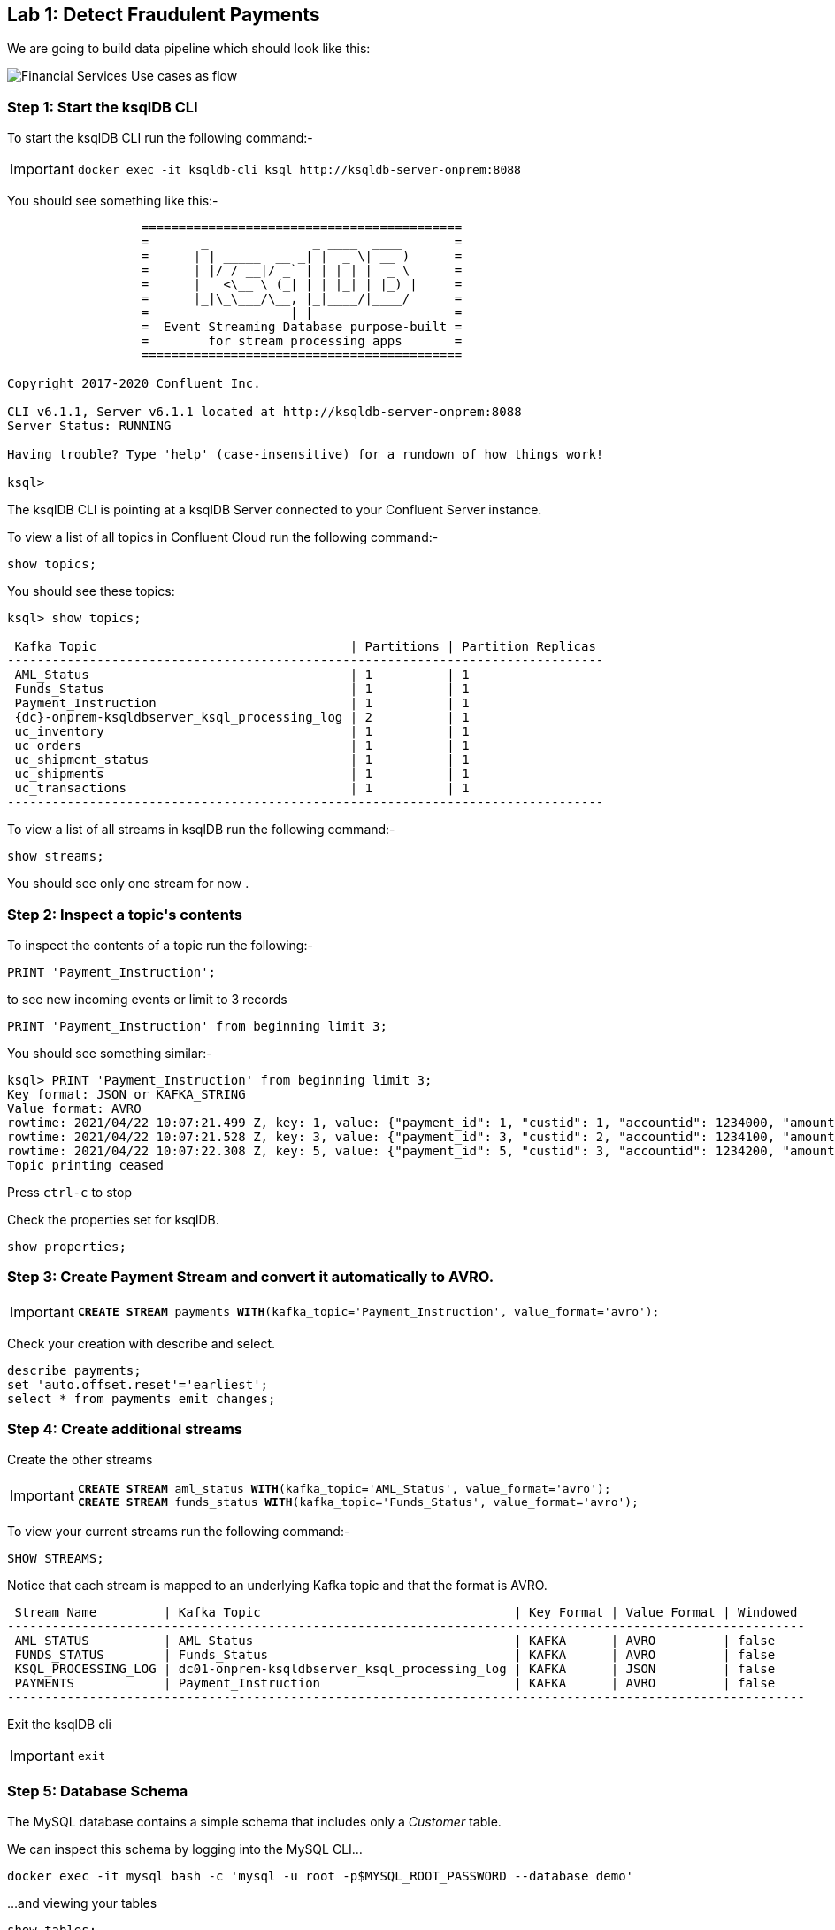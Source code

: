 == Lab {counter:labs}: Detect Fraudulent Payments

We are going to build data pipeline which should look like this:

image:./Financial_datapipe.png[Financial Services Use cases as flow]

=== Step {counter:steps-uc1}: Start the ksqlDB CLI

To start the ksqlDB CLI run the following command:-

[IMPORTANT]
====
[source,subs="attributes"]
----
docker exec -it ksqldb-cli ksql http://ksqldb-server-onprem:8088
----
====

You should see something like this:-

```
                  ===========================================
                  =       _              _ ____  ____       =
                  =      | | _____  __ _| |  _ \| __ )      =
                  =      | |/ / __|/ _` | | | | |  _ \      =
                  =      |   <\__ \ (_| | | |_| | |_) |     =
                  =      |_|\_\___/\__, |_|____/|____/      =
                  =                   |_|                   =
                  =  Event Streaming Database purpose-built =
                  =        for stream processing apps       =
                  ===========================================

Copyright 2017-2020 Confluent Inc.

CLI v6.1.1, Server v6.1.1 located at http://ksqldb-server-onprem:8088
Server Status: RUNNING

Having trouble? Type 'help' (case-insensitive) for a rundown of how things work!

ksql>

```

The ksqlDB CLI is pointing at a ksqlDB Server connected to your Confluent Server instance.

To view a list of all topics in Confluent Cloud run the following command:-

```
show topics;
```

You should see these topics:

[source,subs="quotes,attributes"]
----
ksql> show topics;

 Kafka Topic                                  | Partitions | Partition Replicas 
--------------------------------------------------------------------------------
 AML_Status                                   | 1          | 1                  
 Funds_Status                                 | 1          | 1                  
 Payment_Instruction                          | 1          | 1                  
 {dc}-onprem-ksqldbserver_ksql_processing_log | 2          | 1                  
 uc_inventory                                 | 1          | 1                  
 uc_orders                                    | 1          | 1                  
 uc_shipment_status                           | 1          | 1                  
 uc_shipments                                 | 1          | 1                  
 uc_transactions                              | 1          | 1                  
--------------------------------------------------------------------------------

----

To view a list of all streams in ksqlDB run the following command:-

```
show streams;
```

You should see only one stream for now .

=== Step {counter:steps-uc1}: Inspect a topic\'s contents

To inspect the contents of a topic run the following:-

```
PRINT 'Payment_Instruction';
```

to see new incoming events or limit to 3 records

```
PRINT 'Payment_Instruction' from beginning limit 3;
```

You should see something similar:-

[source,subs="attributes"]
----
ksql> PRINT 'Payment_Instruction' from beginning limit 3;
Key format: JSON or KAFKA_STRING
Value format: AVRO
rowtime: 2021/04/22 10:07:21.499 Z, key: 1, value: {"payment_id": 1, "custid": 1, "accountid": 1234000, "amount": 100, "bank": "Royal Bank of Canada"}
rowtime: 2021/04/22 10:07:21.528 Z, key: 3, value: {"payment_id": 3, "custid": 2, "accountid": 1234100, "amount": 200, "bank": "Barclays Bank"}
rowtime: 2021/04/22 10:07:22.308 Z, key: 5, value: {"payment_id": 5, "custid": 3, "accountid": 1234200, "amount": 300, "bank": "Commonwealth Bank of Australia"}
Topic printing ceased

----

Press `ctrl-c` to stop


Check the properties set for ksqlDB.

[source]
----
show properties;
----

=== Step {counter:steps-uc1}: Create Payment Stream and convert it automatically to AVRO.


[IMPORTANT]
====
[source,subs="quotes,attributes"]
----
*CREATE STREAM* payments *WITH*(kafka_topic='Payment_Instruction', value_format='avro');
----
====

Check your creation with describe and select. 

[source]
----
describe payments;
set 'auto.offset.reset'='earliest';
select * from payments emit changes;

----

=== Step {counter:steps-uc1}: Create additional streams

Create the other streams

[IMPORTANT]
====
[source,subs="quotes,attributes"]
----
*CREATE STREAM* aml_status *WITH*(kafka_topic='AML_Status', value_format='avro');
*CREATE STREAM* funds_status *WITH*(kafka_topic='Funds_Status', value_format='avro');
----
====

To view your current streams run the following command:-

[source,subs="quotes,attributes"]
----
SHOW STREAMS;
----

Notice that each stream is mapped to an underlying Kafka topic and that the format is AVRO. 

[source,subs="quotes,attributes"]
----
 Stream Name         | Kafka Topic                                  | Key Format | Value Format | Windowed 
-----------------------------------------------------------------------------------------------------------
 AML_STATUS          | AML_Status                                   | KAFKA      | AVRO         | false    
 FUNDS_STATUS        | Funds_Status                                 | KAFKA      | AVRO         | false    
 KSQL_PROCESSING_LOG | dc01-onprem-ksqldbserver_ksql_processing_log | KAFKA      | JSON         | false    
 PAYMENTS            | Payment_Instruction                          | KAFKA      | AVRO         | false    
-----------------------------------------------------------------------------------------------------------
----

Exit the ksqlDB cli 

[IMPORTANT]
====
[source,subs="quotes,attributes"]
----
exit
----
====

=== Step {counter:steps-uc1}: Database Schema

The MySQL database contains a simple schema that includes only a _Customer_ table. 

We can inspect this schema by logging into the MySQL CLI...

[source]
----
docker exec -it mysql bash -c 'mysql -u root -p$MYSQL_ROOT_PASSWORD --database demo'
----

...and viewing your tables

[source]
----
show tables;
----

You should see a similar result

[source,subs="attributes"]
----
+----------------+
| Tables_in_demo |
+----------------+
| CUSTOMERS      |
+----------------+
1 row in set (0.00 sec)
----

Now you can see the table structure..

[source]
----
describe CUSTOMERS;
----


[source,subs="attributes"]
----
+------------+-------------+------+-----+-------------------+-----------------------------+
| Field      | Type        | Null | Key | Default           | Extra                       |
+------------+-------------+------+-----+-------------------+-----------------------------+
| id         | int(11)     | NO   | PRI | NULL              |                             |
| first_name | varchar(50) | YES  |     | NULL              |                             |
| last_name  | varchar(50) | YES  |     | NULL              |                             |
| email      | varchar(50) | YES  |     | NULL              |                             |
| gender     | varchar(50) | YES  |     | NULL              |                             |
| status360  | varchar(8)  | YES  |     | NULL              |                             |
| comments   | varchar(90) | YES  |     | NULL              |                             |
| create_ts  | timestamp   | NO   |     | CURRENT_TIMESTAMP |                             |
| update_ts  | timestamp   | NO   |     | CURRENT_TIMESTAMP | on update CURRENT_TIMESTAMP |
+------------+-------------+------+-----+-------------------+-----------------------------+
9 rows in set (0.00 sec)
----

Let's view the row count for each table

[source]
----
SELECT COUNT(*) from CUSTOMERS;
----

As you can see, we have 20 customers. 

[source]
----
mysql> SELECT COUNT(*) from CUSTOMERS;
+----------+
| count(*) |
+----------+
|       20 |
+----------+
1 row in set (0.00 sec)

----


[source]
----
SELECT * FROM CUSTOMERS;
----

[source]
----
mysql> SELECT * FROM CUSTOMERS;
+----+-------------+------------+----------------------------+--------+-----------+------------------------------------------------+---------------------+---------------------+
| id | first_name  | last_name  | email                      | gender | status360 | comments                                       | create_ts           | update_ts           |
+----+-------------+------------+----------------------------+--------+-----------+------------------------------------------------+---------------------+---------------------+
|  1 | Rica        | Blaisdell  | rblaisdell0@rambler.ru     | Female | bronze    | Universal optimal hierarchy                    | 2021-04-22 13:52:16 | 2021-04-22 13:52:16 |

...

+----+-------------+------------+----------------------------+--------+-----------+------------------------------------------------+---------------------+---------------------+
20 rows in set (0.00 sec)

----

You can now close the MySQL CLI

[IMPORTANT]
====
[source,subs="quotes,attributes"]
----
exit
----
====

=== Step {counter:steps-uc1}: Create the MySQL source connector

Now that we have seen the data in our MySQL database it's time to stream those changes into your on-premise Kafka cluster. We can do this using the link:https://debezium.io/documentation/reference/1.0/connectors/mysql.html[Debezium MySQL Source connector , window=_blank]

We have a Kafka Connect worker already up and running in a docker container called `kafka-connect-onprem`. This Kafka Connect worker is configured to connect to your on-premise Kafka cluster and is already connected to our ksqlDB cluster. That means we can create and manage connectors direcly from ksqlDB.


To start the ksqlDB CLI run the following command:-

[IMPORTANT]
====
[source,subs="attributes"]
----
docker exec -it ksqldb-cli ksql http://ksqldb-server-onprem:8088
----
====

To create the Debezium MySQL Source connector instance run the following command:-

[IMPORTANT]
====
[source,subs=attributes]
----
CREATE SOURCE CONNECTOR source_dbz_mysql WITH (
    'connector.class'= 'io.debezium.connector.mysql.MySqlConnector',
    'database.hostname'= 'mysql',
    'database.port'= '3306',
    'database.user'= 'mysqluser',
    'database.password'= 'mysqlpw',
    'database.server.id'= '12345',
    'database.server.name'= '{dc}',
    'database.whitelist'= 'demo',
    'database.history.kafka.bootstrap.servers'= 'broker:29092',
    'database.history.kafka.topic'= 'dbhistory.demo' ,
    'include.schema.changes'= 'true',
    'snapshot.mode' = 'when_needed',
    'database.allowPublicKeyRetrieval' = 'true',
    'transforms' =  'addTopicSuffix',
    'transforms.addTopicSuffix.type' = 'org.apache.kafka.connect.transforms.RegexRouter',
    'transforms.addTopicSuffix.regex' = '(.*)',
    'transforms.addTopicSuffix.replacement' = '$1-cdc'
);
----
====


Visualize the list of connectors

[source]
----
show connectors;
----

You should see something like

[source]
----
ksql> show connectors;

 Connector Name             | Type   | Class                                               | Status                      
-------------------------------------------------------------------------------------------------------------------------
 source-payment-instruction | SOURCE | io.confluent.kafka.connect.datagen.DatagenConnector | RUNNING (1/1 tasks RUNNING) 
 SOURCE_DBZ_MYSQL           | SOURCE | io.debezium.connector.mysql.MySqlConnector          | RUNNING (1/1 tasks RUNNING) 
 source-aml-status-change   | SOURCE | io.confluent.kafka.connect.datagen.DatagenConnector | RUNNING (1/1 tasks RUNNING) 
 source-funds-status-change | SOURCE | io.confluent.kafka.connect.datagen.DatagenConnector | RUNNING (1/1 tasks RUNNING) 
-------------------------------------------------------------------------------------------------------------------------
----

Describe the `SOURCE_DBZ_MYSQL` connector

[source]
----
DESCRIBE CONNECTOR SOURCE_DBZ_MYSQL;
----

See the data being created in the topic automatically by the CDC connector:-

[source,subs=attributes]
----
PRINT '{dc}.demo.CUSTOMERS-cdc' FROM BEGINNING;
----

Create a stream for this topic

[IMPORTANT]
====
[source,subs="quotes,attributes"]
----
*CREATE STREAM* customers_cdc *WITH*(kafka_topic='{dc}.demo.CUSTOMERS-cdc', value_format='avro');
----
====

Inspect the created stream

[source,subs=attributes]
----
describe customers_cdc;
----


[TIP]
====
the Connect cluster has also a internal REST server listening on port `18083`. We could create a connector from the command line using a cURL command. The cURL command allows us to send an HTTP POST request to the REST server, the '-H' option specifies the header of the request and includes the target host and port information, the `-d` option specifies the data we will send, in this case its the configuration options for the connector. You can of course create and manage connectors using any tool or language capable of issuing HTTP requests.
====

Exit the ksqlDB CLI

[IMPORTANT]
====
[source,subs="quotes,attributes"]
----
exit
----
====

We can confirm the connector is running by querying the REST interface.

[source]
----
curl -s localhost:18083/connectors/SOURCE_DBZ_MYSQL/status | jq
----

You should see that the connector's state is `RUNNING`

[source]
----
{
  "name": "SOURCE_DBZ_MYSQL",
  "connector": {
    "state": "RUNNING",
    "worker_id": "kafka-connect-onprem:18083"
  },
  "tasks": [
    {
      "id": 0,
      "state": "RUNNING",
      "worker_id": "kafka-connect-onprem:18083"
    }
  ],
  "type": "source"
}
----

=== Step {counter:steps-uc1}: Confluent Schema Registry

Let's check Schema Registry. What did the connector create:-

[source]
----
curl http://localhost:8081/subjects | jq
----

The output should resemble:-

[source]
----
  % Total    % Received % Xferd  Average Speed   Time    Time     Time  Current
                                 Dload  Upload   Total   Spent    Left  Speed
100   126  100   126    0     0  10500      0 --:--:-- --:--:-- --:--:-- 10500
[
  "Funds_Status-value",
  "dc01-cdc-value", # This guy was created by CDC connector
  "AML_Status-value",
  "Payment_Instruction-value",
  "dc01.demo.CUSTOMERS-cdc-value" # This guy was created by CDC connector
]
----

=== Step {counter:steps-uc1}: View resources in Control Center

* Access link:http://{externalip}:9021[Confluent Control Center, window=_blank]
* Click on the `controlcenter.cluster` tile, this is your on-premise cluster.
* Check the connector `source_dbz_mysql` is created and running
* notice that  a couple of topics (3) and 2 subjects were created
* check in the ksqlDB cluster workshop the ksqlDB flow before you create next streams as running queries. We have a couple of streams running. 

=== Step {counter:steps-uc1}: Streaming ETL

Reformat and filter out only relevant data from "customers_cdc" stream into a new stream "customers_flat"

To start the ksqlDB CLI run the following command:-

[IMPORTANT]
====
[source,subs="attributes"]
----
docker exec -it ksqldb-cli ksql http://ksqldb-server-onprem:8088
----
====

Then execute the following statements:-

[IMPORTANT]
====
[source,subs="quotes,attributes"]
----
set 'auto.offset.reset'='earliest';
*CREATE STREAM* customers_flat *WITH*(partitions=1) *AS*
*SELECT* after->id as id,
       after->first_name as first_name,
       after->last_name as last_name,
       after->email as email,
       after->gender as gender,
       after->status360 as status360
*FROM* customers_cdc
*PARTITION BY* after->id;
----
====

Now you can inspect the newly created stream:- 

[source,subs="quotes"]
----
DESCRIBE customers_flat;
----

=== Step {counter:steps-uc1}: Create ksqlDB Table

Create Table `CUSTOMERS` which is based on the newly created topic `CUSTOMERS_FLAT` (by stream `CUSTOMERS_FLAT`)

[IMPORTANT]
====
[source,subs="quotes,attributes"]
----
*CREATE TABLE* customers (
    ID INTEGER PRIMARY KEY, 
    FIRST_NAME VARCHAR, 
    LAST_NAME VARCHAR, 
    EMAIL VARCHAR, 
    GENDER VARCHAR, 
    STATUS360 VARCHAR
  ) 
  *WITH*(kafka_topic='CUSTOMERS_FLAT', value_format='avro');
----
====

[source,subs="quotes"]
----
SELECT * FROM customers EMIT CHANGES;
----

Check streams and see which topics belong to them

[source,subs="quotes"]
----
list streams;
----

Topic `CUSTOMERS_FLAT` belongs to Stream `CUSTOMERS_FLAT`

[source,subs="quotes"]
----
list tables;
----

Table CUSTOMERS is based on the topic `CUSTOMERS_FLAT`.

Check topology of execution stream `CUSTOMERS_FLAT`. Is the stream re-partitioned?

[source,subs="quotes"]
----
show queries;
----

Before running the query below, find the right query id - go to link:http://{externalip}:9021[Confluent Control Center, window=_blank], then cluster area, then ksqlDB area, then ksqlDB Application "workshop", then "running queries" and take the query.id in the bottom.

[source,subs="quotes"]
----
explain CSAS_CUSTOMERS_FLAT_<MY QUERY NUMBER>;
----

Select new table with push query:

[source,subs="quotes"]
----
select * from customers emit changes;
----

[source,subs="quotes"]
----
select * from customers where id=1 emit changes;
----

[IMPORTANT]
====
[source,subs="quotes,attributes"]
----
exit
----
====

=== Step {counter:steps-uc1}: Test the CDC Logic

The CDC connector will make sure any changes in the database will be reflected in kafka in real time. Let's test this.

Change data in DB and check how is update changing Kafka:

[IMPORTANT]
====
[source]
----
docker exec -it mysql bash -c 'mysql -u root -p$MYSQL_ROOT_PASSWORD --database demo'
----
====

[source,sql,subs="quotes"]
----
SELECT * FROM CUSTOMERS WHERE id = 1;
----

Update this row 

[IMPORTANT]
====
[source,subs="quotes,attributes"]
----
*UPDATE CUSTOMERS* 
  *SET* 
    first_name = 'Carsten', 
    last_name='Muetzlitz', 
    gender='Male' 
  *WHERE* id = 1;
----
====

You can now close the MySQL CLI

[IMPORTANT]
====
[source,subs="quotes,attributes"]
----
exit
----
====

Let's check in ksqlDB what has happened


To start the ksqlDB CLI run the following command:-

[IMPORTANT]
====
[source,subs="attributes"]
----
docker exec -it ksqldb-cli ksql http://ksqldb-server-onprem:8088
----
====

Then execute the following statements:-

[IMPORTANT]
====
[source,subs="quotes,attributes"]
----
set 'auto.offset.reset'='earliest';
*SELECT* * *FROM* customers *WHERE* id=1 *EMIT CHANGES*;
----
====

=== Step {counter:steps-uc1}: Enriching Payments with Customer details

[IMPORTANT]
====
[source,subs="quotes,attributes"]
----
set 'auto.offset.reset'='earliest';
*CREATE STREAM* enriched_payments *AS* 
*SELECT*
  p.payment_id as payment_id,
  p.custid as customer_id,
  p.accountid,
  p.amount,
  p.bank,
  c.first_name,
  c.last_name,
  c.email,
  c.status360
*FROM* payments p 
  *LEFT JOIN* customers c on p.custid = c.id;
----
====

Check the structure of the created stream 

[source,subs="quotes"]
----
describe ENRICHED_PAYMENTS;
----

Check the results 

[source,subs="quotes"]
----
SELECT * FROM enriched_payments EMIT CHANGES;
----

Now check in link:http://{externalip}:9021[Confluent Control Center, window=_blank], check in `ksqldb-onprem` cluster:

1. the running queries. Take a look in the details (SINK: and SOURCE:) of the running queries.
2. check the flow tab to follow the expansion easier. If it is not visible refresh the webpage in browser.


=== Step {counter:steps-uc1}: Combining the status streams

[IMPORTANT]
====
[source,subs="quotes,attributes"]
----
*CREATE STREAM* payment_statuses *AS* 
*SELECT*
  payment_id, status, 
  'AML' as source_system
*FROM* aml_status;
----
====

[IMPORTANT]
====
[source,subs="quotes,attributes"]
----
set 'auto.offset.reset'='earliest';
*INSERT INTO* payment_statuses
*SELECT*
  payment_id, status, 
  'FUNDS' as source_system
*FROM* funds_status;
----
====

Check the structure of the created stream 

[source,subs="quotes"]
----
describe payment_statuses;
----

Watch the data flowing in

[source,subs="quotes"]
----
select * from payment_statuses emit changes;
----

Combine payment and status events in 1 hour window. Why do we need a timing window for stream-stream join?

[IMPORTANT]
====
[source,subs="quotes,attributes"]
----
*CREATE STREAM* payments_with_status *AS* 
*SELECT*
  ep.payment_id as payment_id,
  ep.customer_id,
  ep.accountid,
  ep.amount,
  ep.bank,
  ep.first_name,
  ep.last_name,
  ep.email,
  ep.status360,
  ps.status,
  ps.source_system
*FROM* enriched_payments ep 
  *LEFT JOIN* payment_statuses ps *WITHIN* 1 HOUR *ON* ep.payment_id = ps.payment_id;
----
====

Check the structure of the created stream 

[source,subs="quotes"]
----
describe payments_with_status;
----

Watch the data flowing in

[source,subs="quotes"]
----
select * from payments_with_status emit changes;
----

(or with a limit)

[source,subs="quotes"]
----
select * from payments_with_status emit changes limit 10;
----

=== Step {counter:steps-uc1}: Aggregate into consolidated records

Check in the link:http://{externalip}:9021[Confluent Control Center, window=_blank], ksqlDB Flow tab to follow the expansion easier

[IMPORTANT]
====
[source,subs="quotes,attributes"]
----
*CREATE TABLE* payments_final *AS* 
*SELECT*
  payment_id,
  LATEST_BY_OFFSET(customer_id) as customer_id,
  LATEST_BY_OFFSET(accountid) as accountid,
  LATEST_BY_OFFSET(status360) as status360,
  histogram(status) as status_counts,
  collect_list('{ "system" : "' + source_system + '", "status" : "' + STATUS + '"}') as service_status_list
*FROM* payments_with_status
*WHERE* status is not null
*GROUP BY* payment_id;
----
====

Check the structure of the created table 

[source,subs="quotes"]
----
describe PAYMENTS_FINAL;
----

Watch the data flowing in (with a limit)

[source,subs="quotes"]
----
select * from payments_final emit changes limit 1;
----

=== Step {counter:steps-uc1}: Detect customers with possible fraudulent AML activities?   

Now that we have both our payment statuses and our continuously-updating table of customer data, we can find out details about the customers who are committing fraudulent activities, and see if any of them are our valued elite customers.

[source,subs="quotes"]
----
set 'auto.offset.reset'='earliest';
select payment_id, 
  customer_id, 
  accountid, 
  status360, 
  status_counts, 
  service_status_list 
from payments_final 
where status_counts['FAIL'] > 0 and status_counts['NOT OK'] > 0 and status360 = 'platinum' 
emit changes limit 5;
----

(play around with the `where` clause conditions to experiment.)

=== Step {counter:steps-uc1}: Pull queries
You can use pull queries to check value for a specific payment (snapshot lookup).

[source,subs="quotes"]
----
set 'auto.offset.reset'='earliest';
select * from payments_final where payment_id=1207;
----

Exit the ksqlDB cli 

[IMPORTANT]
====
[source,subs="quotes,attributes"]
----
exit
----
====

=== Step {counter:steps-uc1}: Query using REST APIs

[source,subs="quotes"]
----
curl -X "POST" "http://localhost:18088/query" \
  -H "Content-Type: application/vnd.ksql.v1+json; charset=utf-8" \
  -d $'{"ksql": "select * from payments_final where payment_id=1207;","streamsProperties": {}}' | jq
----

list streams via curl

[source,subs="quotes"]
----
curl -X "POST" "http://localhost:18088/ksql" \
     -H "Content-Type: application/vnd.ksql.v1+json; charset=utf-8" \
     -d $'{"ksql": "LIST STREAMS;","streamsProperties": {}}' | jq  
----

=== Step {counter:steps-uc1}: Final flow structure

You can see the Final table with payment statuses in link:http://{externalip}:9021[Confluent Control Center, window=_blank]

image:./payments_final_status.png[Financial Services Final Result]
